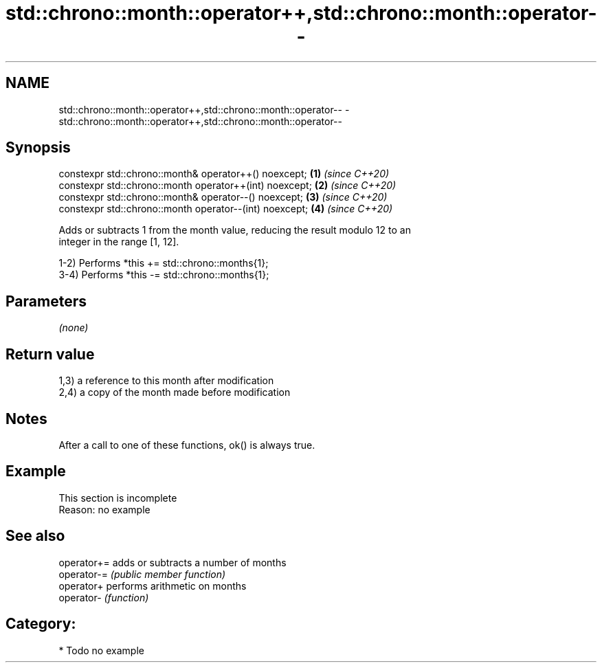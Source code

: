 .TH std::chrono::month::operator++,std::chrono::month::operator-- 3 "2019.03.28" "http://cppreference.com" "C++ Standard Libary"
.SH NAME
std::chrono::month::operator++,std::chrono::month::operator-- \- std::chrono::month::operator++,std::chrono::month::operator--

.SH Synopsis
   constexpr std::chrono::month& operator++() noexcept;   \fB(1)\fP \fI(since C++20)\fP
   constexpr std::chrono::month operator++(int) noexcept; \fB(2)\fP \fI(since C++20)\fP
   constexpr std::chrono::month& operator--() noexcept;   \fB(3)\fP \fI(since C++20)\fP
   constexpr std::chrono::month operator--(int) noexcept; \fB(4)\fP \fI(since C++20)\fP

   Adds or subtracts 1 from the month value, reducing the result modulo 12 to an
   integer in the range [1, 12].

   1-2) Performs *this += std::chrono::months{1};
   3-4) Performs *this -= std::chrono::months{1};

.SH Parameters

   \fI(none)\fP

.SH Return value

   1,3) a reference to this month after modification
   2,4) a copy of the month made before modification

.SH Notes

   After a call to one of these functions, ok() is always true.

.SH Example

    This section is incomplete
    Reason: no example

.SH See also

   operator+= adds or subtracts a number of months
   operator-= \fI(public member function)\fP 
   operator+  performs arithmetic on months
   operator-  \fI(function)\fP 

.SH Category:

     * Todo no example
